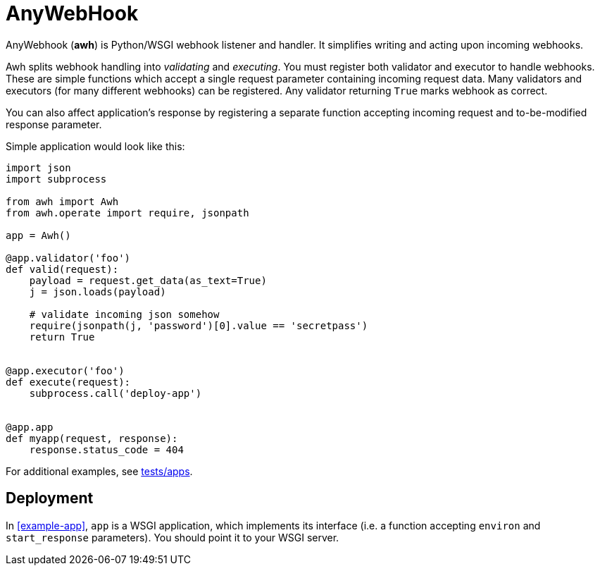 = AnyWebHook

AnyWebhook (*awh*) is Python/WSGI webhook listener and handler. It simplifies
writing and acting upon incoming webhooks.

Awh splits webhook handling into _validating_ and _executing_. You must register
both validator and executor to handle webhooks. These are simple functions which
accept a single request parameter containing incoming request data. Many
validators and executors (for many different webhooks) can be registered. Any
validator returning `True` marks webhook as correct.

You can also affect application's response by registering a separate function
accepting incoming request and to-be-modified response parameter.

Simple application would look like this:

[[example-app]]
[source,python]
----
import json
import subprocess

from awh import Awh
from awh.operate import require, jsonpath

app = Awh()

@app.validator('foo')
def valid(request):
    payload = request.get_data(as_text=True)
    j = json.loads(payload)

    # validate incoming json somehow
    require(jsonpath(j, 'password')[0].value == 'secretpass')
    return True


@app.executor('foo')
def execute(request):
    subprocess.call('deploy-app')


@app.app
def myapp(request, response):
    response.status_code = 404
----

For additional examples, see link:tests/apps[tests/apps].

== Deployment

In <<example-app>>, `app` is a WSGI application, which implements its interface
(i.e. a function accepting `environ` and `start_response` parameters). You
should point it to your WSGI server.
